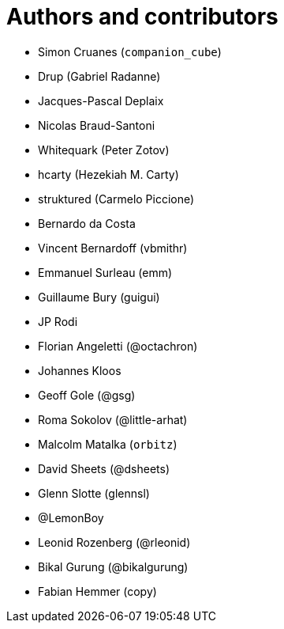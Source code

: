 = Authors and contributors

- Simon Cruanes (`companion_cube`)
- Drup (Gabriel Radanne)
- Jacques-Pascal Deplaix
- Nicolas Braud-Santoni
- Whitequark (Peter Zotov)
- hcarty (Hezekiah M. Carty)
- struktured (Carmelo Piccione)
- Bernardo da Costa
- Vincent Bernardoff (vbmithr)
- Emmanuel Surleau (emm)
- Guillaume Bury (guigui)
- JP Rodi
- Florian Angeletti (@octachron)
- Johannes Kloos
- Geoff Gole (@gsg)
- Roma Sokolov (@little-arhat)
- Malcolm Matalka (`orbitz`)
- David Sheets (@dsheets)
- Glenn Slotte (glennsl)
- @LemonBoy
- Leonid Rozenberg (@rleonid)
- Bikal Gurung (@bikalgurung)
- Fabian Hemmer (copy)
